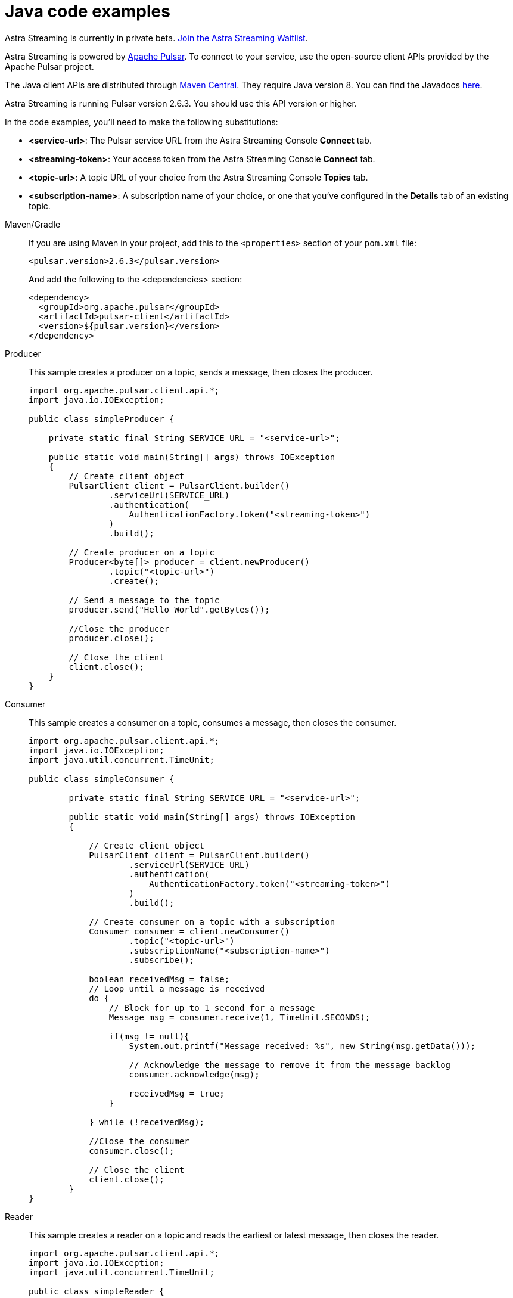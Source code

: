 = Java code examples

[sidebar]
Astra Streaming is currently in private beta. xref:astream-quick-start.adoc#join-waitlist[Join the Astra Streaming Waitlist].

Astra Streaming is powered by http://pulsar.apache.org/[Apache Pulsar]. To connect to your service, use the open-source client APIs provided by the Apache Pulsar project.

The Java client APIs are distributed through http://search.maven.org/artifact/org.apache.pulsar/pulsar-client/2.6.3/jar[Maven Central]. They require Java version 8. You can find the Javadocs https://pulsar.apache.org/api/client/[here].

Astra Streaming is running Pulsar version 2.6.3. You should use this API version or higher.

In the code examples, you'll need to make the following substitutions:

* *<service-url>*: The Pulsar service URL from the Astra Streaming Console *Connect* tab.
* *<streaming-token>*: Your access token from the Astra Streaming Console *Connect* tab.
* *<topic-url>*: A topic URL of your choice from the Astra Streaming Console *Topics* tab.
* *<subscription-name>*: A subscription name of your choice, or one that you've configured in the *Details* tab of an existing topic.

[tabs]
====
Maven/Gradle::
+
--
If you are using Maven in your project, add this to the `<properties>` section of your `pom.xml` file:

[source,shell]
----
<pulsar.version>2.6.3</pulsar.version>
----

And add the following to the <dependencies> section:

[source,shell]
----
<dependency>
  <groupId>org.apache.pulsar</groupId>
  <artifactId>pulsar-client</artifactId>
  <version>${pulsar.version}</version>
</dependency>
----
--

Producer::
+
--
This sample creates a producer on a topic, sends a message, then closes the producer.

[source,java]
----
import org.apache.pulsar.client.api.*;
import java.io.IOException;

public class simpleProducer {

    private static final String SERVICE_URL = "<service-url>";

    public static void main(String[] args) throws IOException
    {
        // Create client object
        PulsarClient client = PulsarClient.builder()
                .serviceUrl(SERVICE_URL)
                .authentication(
                    AuthenticationFactory.token("<streaming-token>")
                )
                .build();

        // Create producer on a topic
        Producer<byte[]> producer = client.newProducer()
                .topic("<topic-url>")
                .create();

        // Send a message to the topic
        producer.send("Hello World".getBytes());

        //Close the producer
        producer.close();

        // Close the client
        client.close();
    }
}
----
--
Consumer::
+
--
This sample creates a consumer on a topic, consumes a message, then closes the consumer.

[source,java]
----
import org.apache.pulsar.client.api.*;
import java.io.IOException;
import java.util.concurrent.TimeUnit;

public class simpleConsumer {

        private static final String SERVICE_URL = "<service-url>";

        public static void main(String[] args) throws IOException
        {

            // Create client object
            PulsarClient client = PulsarClient.builder()
                    .serviceUrl(SERVICE_URL)
                    .authentication(
                        AuthenticationFactory.token("<streaming-token>")
                    )
                    .build();

            // Create consumer on a topic with a subscription
            Consumer consumer = client.newConsumer()
                    .topic("<topic-url>")
                    .subscriptionName("<subscription-name>")
                    .subscribe();

            boolean receivedMsg = false;
            // Loop until a message is received
            do {
                // Block for up to 1 second for a message
                Message msg = consumer.receive(1, TimeUnit.SECONDS);

                if(msg != null){
                    System.out.printf("Message received: %s", new String(msg.getData()));

                    // Acknowledge the message to remove it from the message backlog
                    consumer.acknowledge(msg);

                    receivedMsg = true;
                }

            } while (!receivedMsg);

            //Close the consumer
            consumer.close();

            // Close the client
            client.close();
        }
}
----
--
Reader::
+
--
This sample creates a reader on a topic and reads the earliest or latest message, then closes the reader.

[source,java]
----
import org.apache.pulsar.client.api.*;
import java.io.IOException;
import java.util.concurrent.TimeUnit;

public class simpleReader {

    private static final String SERVICE_URL = "<service-url>";

    public static void main(String[] args) throws IOException {

        // Create client object
        PulsarClient client = PulsarClient.builder()
                .serviceUrl(SERVICE_URL)
                .authentication(
                    AuthenticationFactory.token("<streaming-token>")
                )
                .build();

        // Create a reader on a topic starting at the earliest retained message
        // No subscription is necessary. Depending on retention policy, the
        // earliest message may be days old
        Reader<byte[]> reader = client.newReader()
                .topic("<topic-url>")
                .startMessageId(MessageId.earliest)
                .create();

        boolean receivedMsg = false;
        // Loop until a message is received
        do {
            // Block for up to 1 second for a message
            Message msg = reader.readNext(1, TimeUnit.SECONDS);

            if(msg != null){
                System.out.printf("Message received: %s%n",  new String(msg.getData()));
                
                receivedMsg = true;
            }

        } while (!receivedMsg);

        //Close the reader
        reader.close();

        // Close the client
        client.close();

    }
}
----
--
====

== Next

* xref:astream-quick-start.adoc[Astra Streaming quick start]
* Browse the xref:api.adoc[Astra API References]

